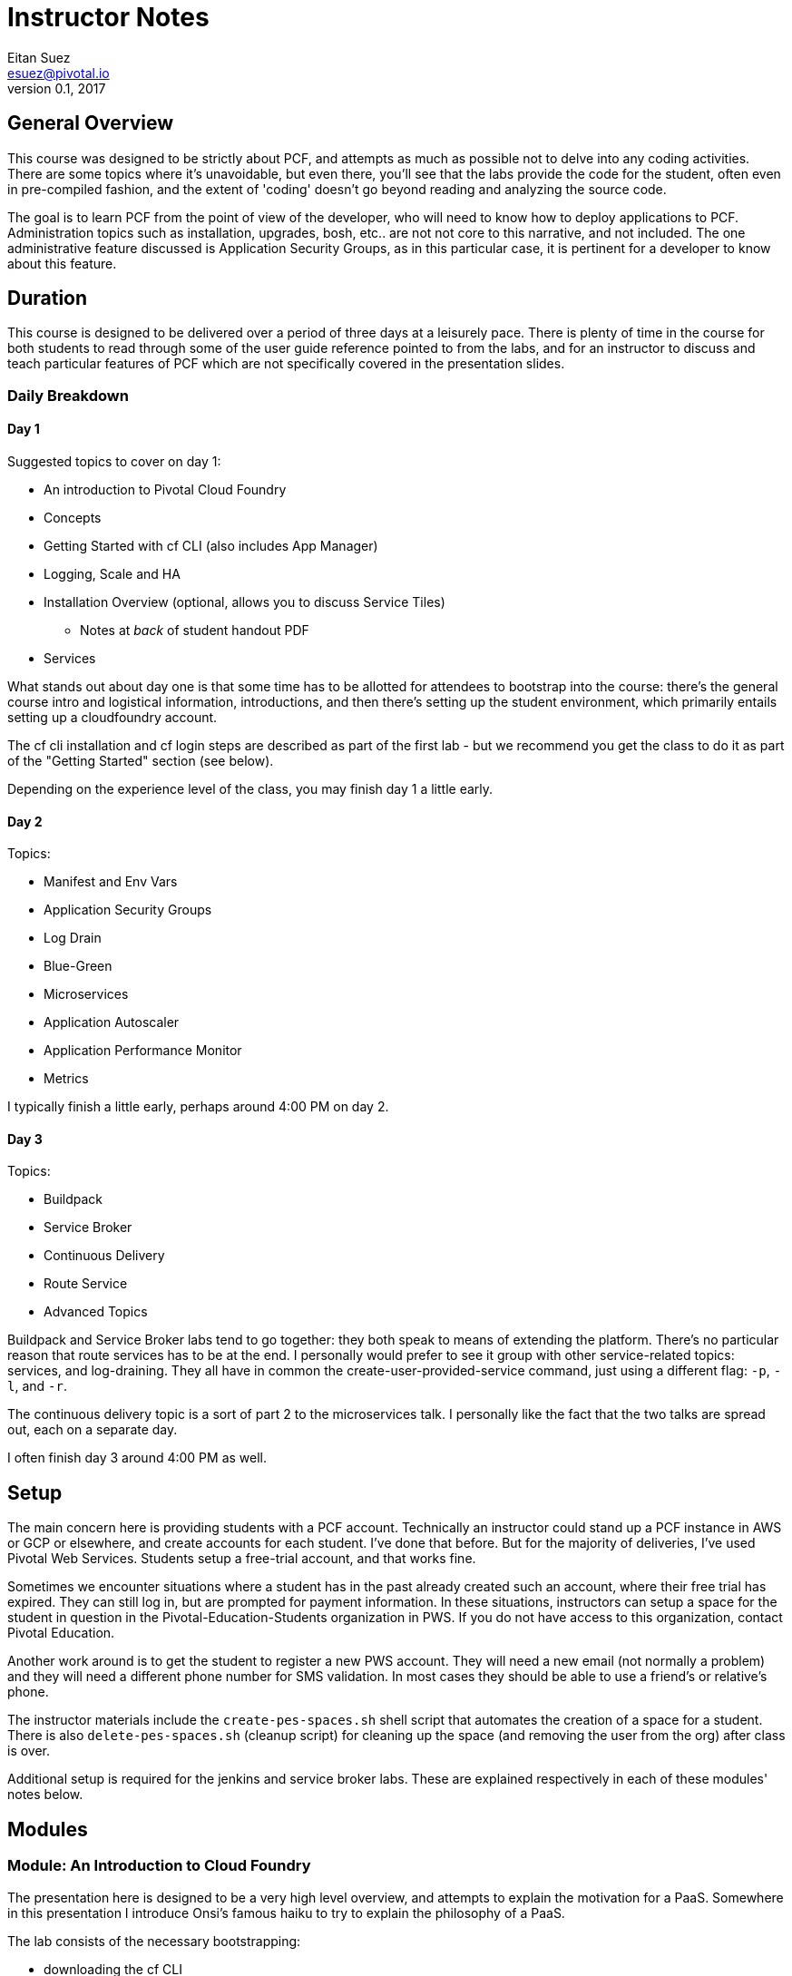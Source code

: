 = Instructor Notes
Eitan Suez <esuez@pivotal.io>
v0.1, 2017


== General Overview

This course was designed to be strictly about PCF, and attempts as much as possible not to delve into any coding activities.  There are some topics where it's unavoidable, but even there, you'll see that the labs provide the code for the student, often even in pre-compiled fashion, and the extent of 'coding' doesn't go beyond reading and analyzing the source code.

The goal is to learn PCF from the point of view of the developer, who will need to know how to deploy applications to PCF.  Administration topics such as installation, upgrades, bosh, etc.. are not not core to this narrative, and not included.  The one administrative feature discussed is Application Security Groups, as in this particular case, it is pertinent for a developer to know about this feature.

== Duration

This course is designed to be delivered over a period of three days at a leisurely pace.  There is plenty of time in the course for both students to read through some of the user guide reference pointed to from the labs, and for an instructor to discuss and teach particular features of PCF which are not specifically covered in the presentation slides.

=== Daily Breakdown

==== Day 1

Suggested topics to cover on day 1:

* An introduction to Pivotal Cloud Foundry
* Concepts
* Getting Started with cf CLI (also includes App Manager)
* Logging, Scale and HA
* Installation Overview (optional, allows you to discuss Service Tiles)
** Notes at _back_ of student handout PDF
* Services

What stands out about day one is that some time has to be allotted for attendees to
bootstrap into the course:  there's the general course intro and logistical information,
introductions, and then there's setting up the student environment, which primarily
entails setting up a cloudfoundry account.

The cf cli installation and cf login steps are described as part of the first lab - but
we recommend you get the class to do it as part of the "Getting Started" section (see
below).

Depending on the experience level of the class, you may finish day 1 a little early.

==== Day 2

Topics:

* Manifest and Env Vars
* Application Security Groups
* Log Drain
* Blue-Green
* Microservices
* Application Autoscaler
* Application Performance Monitor
* Metrics

I typically finish a little early, perhaps around 4:00 PM on day 2.

==== Day 3

Topics:

* Buildpack
* Service Broker
* Continuous Delivery
* Route Service
* Advanced Topics

Buildpack and Service Broker labs tend to go together:  they both speak to means of
extending the platform.  There's no particular reason that route services has to be at
the end.  I personally would prefer to see it group with other service-related topics:
services, and log-draining.  They all have in common the create-user-provided-service
command, just using a different flag:  `-p`, `-l`, and `-r`.

The continuous delivery topic is a sort of part 2 to the microservices talk.  I
personally like the fact that the two talks are spread out, each on a separate day.

I often finish day 3 around 4:00 PM as well.

== Setup

The main concern here is providing students with a PCF account.  Technically an
instructor could stand up a PCF instance in AWS or GCP or elsewhere, and create accounts
for each student.  I've done that before.  But for the majority of deliveries,
I've used Pivotal Web Services.  Students setup a free-trial account, and that works fine.

Sometimes we encounter situations where a student has in the past already created such
an account, where their free trial has expired.  They can still log in, but are
prompted for payment information.  In these situations, instructors can setup
a space for the student in question in the Pivotal-Education-Students organization
in PWS.  If you do not have access to this organization, contact Pivotal Education.

Another work around is to get the student to register a new PWS account. They will
need a new email (not normally a problem) and they will need a different phone number
for SMS validation.  In most cases they should be able to use a friend's or
relative's phone.

The instructor materials include the `create-pes-spaces.sh` shell script that automates the
creation of a space for a student.  There is also `delete-pes-spaces.sh` (cleanup script)
for cleaning up the space (and removing the user from the org) after class is over.

Additional setup is required for the jenkins and service broker labs.  These are
explained respectively in each of these modules' notes below.

== Modules

=== Module: An Introduction to Cloud Foundry

The presentation here is designed to be a very high level overview, and attempts to explain the motivation for a PaaS.  Somewhere in this presentation I introduce Onsi's famous haiku to try to explain the philosophy of a PaaS.

The lab consists of the necessary bootstrapping:

- downloading the cf CLI
- logging in to the cloudfoundry account

And we follow that with deploying four different 'hello world' style applications, to make the point that PCF is a polyglot platform.

Students learn a lot of the basics very quickly, and start asking themselves all the right questions to begin to gain a deeper understanding of PCF:  what happens during a push.  It's inevitable that the conversation will lead in this directly, which leads nicely into the next module.

The types of mistakes I've seen students make is to attempt to push an application without first changing to the directory that contains the code in question.  It's not a bad idea to let students know before the lab begins:  by default what gets uploaded are the entire contents of the current working directory!  Another item I stress is that the first argument to cf push is the application na me, not a reference to a file or artifact that is to be uploaded.

During the subsequent review, I like to point out that, for java applications, you must pass in the path (-p) flag to the push command.  In the review I also make it a point to cover what happens with respect to the setup of a route for an application, which is an opportunity to explain the random-route flag.  I also like to point out that just overriding the host attribute is often sufficient.

TODO:  Modify the lab instructions to push a java application too, not just dynamic languages (ruby, node, python, php).

I also like, in a review, to cover other basic cf commands that the students weren't exposed to:  apps, app, stop, start, restart, etc..

=== Concepts ===

Cloud Foundry uses many terms in a specific way and this section covers them all in
one go.  Most of them are not that complex, although organization and space do have
very specific mean in PCF.

This should be a shot section to introduce the terms. They are all listed on the 
last (summary) slide, so you can go around the room and see if they remember what
you just taught.

=== Getting Started

This is a module from the old DAwCF course and it is designed to be interactive.

As you go through discussing some common cf commands, the students get to run them
and answer questions.

This means you need to get the students setup on PCF/PWS and have cf installed.  It
is actually easier to do these two activities as a class session rather than having
to go around the room during the first lab explaining the same things over and over.

Once you get to cf push, it ceases to be interactive.  They will do `cf push` in the
first lab.

Make sure students are in the right directory when they try to push each of the demo apps.


=== Module: Logging, Scale and HA

The presentation here is difficult, because the instructor is needs to explain a great deal about the internal architecture of Cloudfoundry, perhaps a little too early in the course.

TODO:  consider moving some aspects of this module to later in the course.  The DAwCF course used to do this nicely and delve into the architecture at the end.

I like to try to draw a diagram of the cloudfoundry architecture as I describe each of the components.  Sometimes, to explain auctions, I'll demo a few minutes' of Onsi's presentation https://www.youtube.com/watch?v=1OkmVTFhfLY[Re-envisioning the elastic runtime^] (minute 14 to 16:30, roughly).

This presentation is long, and will often spill into the afternoon.

When I discuss the cloud controller and the cloudfoundry api, i like to show how one can see the http requests and responses by setting CF_TRACE.

The lab is a refreshing change of pace; it's also a natural progression from the previous lab:  learning some new cf commands:  logs, events, scale.

It ties into the High Availability portion of the presentation by having the students kill their app and see it restart.  I like to use the command line "watch" utility (brew install watch) to auto-refresh the status of an app so I can "see" a container get restarted (`watch cf app <appname>`).

In the review, I look for opportunities to show students things that perhaps were not covered.  I like to show them `cf ssh`, for example.

=== OPTIONAL Module: Installation Guide

This is useful for two reasons.  You often get Admins on this course anyway, so you can
at least give them a taste of what setting up PCF entails.

Secondly, it can be hard to discuss where services come from, if they don't know
what a Tile is.

The slides are at the very end of their handout PDF.

=== Module: Services

The presentation deck here is much less brief than before.  Explains the idea of services and distinction between managed and user-provided services.  I often like to make reference to how one used to manually obtain database credentials, for example.

I also like to state how, although the main purpose for cloudfoundry is to push apps, it doesn't stop there:  managed services automate the provisioning of backing resources for developers.

The lab here is rather well done:  it provides the context for a student to experiment with both types of services:  a user-provided service and a managed service.  The crux of the lab is for the student to understand what a create-user-provided-service -p invocation does:  that it's interactive, and specifying the right value for the uri:  not to use https (because the client is not setup to make ssl calls, and to adhere to the contract setup by the author of the feature:  to specify the uri with the attendees/ suffix.

TODO:  personally i'd rather the client add the suffix if it's missing (i.e. allow entry of the base url).

I've seen some oddities in the behavior of articulate here, where sometimes the list of attendees will properly appear on the page, but refreshing the page might result in an empty view.  TODO: investigate this.


=== Module: Manifest

Once more, this lab is a perfect follow-on to the previous one:  now that we've had the exposure to using cf push and learned a bunch of flags, let's tuck them away into a manifest file.

This module has no presentation!  The idea was to put the onus on the students to learn the feature by reading the docs.  In the past, I've often found attendees resist doing this:  they expect you to teach them the material, not for them to have to read it.  I can't really disagree with them.

About the lab, I personally wish students were made to write a manifest from scratch.  Instead they're instructed to invoke a command that will write it for them, which I think is a shame.  I rarely see students write their own manifests in subsequent labs, and I suspect it's because they weren't tasked enough in this lab.

TODO: revise the lab accordingly.

During review, suggest to the students that in subsequent labs, the completion of the lab can be simpler if they opt to write a manifest instead of following the instructions verbatim.

TODO:  consider re-writing subsequent labs to require the student to write the manifest, especially where services are involved, to avoid the whole cf push --no-start, bind-service, cf start hoop that they need to jump through.

If at this point I'm at 4:00 PM or later, I typically will choose to stop here for the day.

=== Module: Application Security Groups

The major obstacle in this lab is that ASGs cannot be played with unless one is an administrator.  I mitigate this problem by demonstrating the lab in a group setting over the projector, by using a separate PCF instance that I stood up for such occasions.

Summary of the demo:
- push attendee-service with backing service mysql
- ask the class:  why does this work?  there must be an ASG that allows the app to talk to mysql
- task: find the asg in question:  cf security-groups and running-security-groups should show the default_security_group
- task: remove default_security_group from the running set and restart the app, to demonstrate that it can't connect to the database any longer
- task: create a custom asg for mysql (hint: lookup ip and port from VCAP_SERVICES)
- task: bind custom asg to the org in question, restart the app, and demonstrate the app is working once more


=== Module: Log Drain

The presentation here is very brief, just a review of parts of the presentation from the logging, scale and ha module.  Review "treat logs as a stream" from the 12 factors, how the loggregator works.  I make analogy to plumbing and pipes.  Tapping into doppler to forward application logs to a third party service.

This lab is often completed very quickly:  there's not much to do to make this work.  And that's partly the point:  that it's easy to add capabilities or support to an application that's running in PCF.

Often students will be aware of the potential security issue of sending logs to a third party, and so perhaps point out that this same mechanism can be used to send logs to an internally deployed log analysis tool.


=== Module: Blue-Green

The presentation here has two parts:  blue-green deployments, and a discussion of other concerns when upgrading an application, such as database migrations, and gotchas having to do with java serialization and class evolution.  I try to focus on the former.

The lab is pretty cool, with the visualization of percent of traffic that flows to each of two applications.  It's a little contrived in the sense that the same artifact is deployed each time.

TODO:  consider how to improve this.
TODO:  explore using names aritculate-blue and articulate-green instead of articulate and articulate-temp (personal preference).


=== Module: Microservices

Presentation only.  It's essential to point out that a platform can only go so far.

In tandem, we must design our applications to run well in the cloud: to be cloud native.

Also managing a microservices system involves keeping many, many processes runnging.
The system involves multiple microservices, plus helper processes (like service
registration) and multiple instances of each for load-sharing and redundancy.

A PaaS makes this so much easier to do. Good opportunity to do a quick quiz on the
4 levels of HA in PCF.


=== Module: Application Autoscaler

This is a fun lab.  Using jmeter to exercise a load against an application is always fun, and seeing an app autoscale.

One difficulty here is maintaining a high cpu for over 30 seconds, especially when the
endpoint just returns data.  I usually can make it work for myself.  Increase the number
of jmeter threads or lower the cpu threshold, or try to hit a different endpoint.
If you encounter such difficulty, consider manually scaling up the application to five instances, then to turn on the autoscaler and watch it scale down your application.


=== Module: Application Performance Monitor

Here we use newrelic.

Stress that the students should use the managed service in the PWS marketplace (assuming you're using PWS), and that the integration with newrelic transparently takes care of the "account-setup" negotiation between PWS and newrelic (i.e. there's no need to create a newrelic account).

When you click on the "Manage" link for newrelic, you're taken directly to the newrelic dashboard.  I've run into an issue where a previous manual login into a pre-existing newrelic account will prevent this from working properly.  The remedy is to look for and delete cookies associated with the newrelic.com domain.

Finally, it's important to stress in this lab how the integration with newrelic actually works.  Typically one would have to manually bundle the newrelic agent jar file with their app.  Here we see the buildpack doing this for us transparently: that's essentially why we need to restage the application for the integration to work:  because the buildpack downloads and includes the newrelic agent jar file into the newly-created droplet.


=== Module: Metrics

This lab is very short and sparse.  Again it puts the onus on the student to take the time to read about pcf metrics and to perform adhoc experimentation with the tool.

TODO:  consider ways to expand or re-cast the lab with specific activities and goals.

I've often ended the day early at this point (~ 3:30 PM - 4:00 PM) and reserved the remaining topics for day 3.
However the extra material on Day 1 should help overcome this.

=== Module: Buildpack

The presentation here is much expanded from before..  I usually like to complement the existing materials (presentation and lab) with the following discussions and demonstrations:

- discuss the variety of buildpacks that exist: the built-in ones, the community buildpacks.  i like to demonstrate the staticfile buildpack as an example.

- demonstrate running the java buildpack's detect, compile, and release scripts locally.

- demonstrate additional features of the java buildpack.  I like to point out https://blog.pivotal.io/pivotal-cloud-foundry/products/new-cloud-foundry-java-buildpack-improves-developer-diagnostic-tools[ben hale's blog entry^] and show how to put a breakpoint in an app and remote-debug a cloudfoundry application by setting up an ssh tunnel.

- show the administrative side of buildpacks:  how an admin might ugprade a buildpack with the delete-buildpack and create-buildpack commands (or update-buildpack).  i use a personally deployed instance of cf for this, as it requires admin rights.


=== Module: Service Broker

The presentation here is straightforward.  I like to pull up the service broker api documentation online and show students where they can get to the docs.

For the lab here we provision a VM instance in AWS in advance.  Use the `mongo.tf` terraform script in the student files
(e-learning students have to do this for themselves).  The output of the script will be the public ip address of the VM, which needs to be communicated to the students (they set an environment variable named MONGODB_HOST).

I like to review the lab in two parts:

. explain the mechanics of pushing the app, viewing the /v2/catalog endpoint, registering the service broker, and otherwise making things work
. explain the code that impelments what the service broker does (creating databases, users)

I also like to ask students to create a custom album in spring-music and ssh into the mongo vm, and find that record for them, as a sort of validation that the data is indeed being persisted in their own db.

This also gives me the chance to talk about and explain the --guid flag in many of the cf commands.


=== Module: Continuous Delivery

With respect to the lab, students here have two options:  they can run a jenkins instance locally on their machine (the hard way), or use a jenkins instance that's already provisioned for them.  In my experience, the latter option is a lot simpler and goes a whole lot smoother.  So encourage students to use your aws-provisioned instance of jenkins.  H
Again thee is a terraform script `jenkins.tf` in the student lab files

For the presentation, I often go beyond what the slides offer.

This lab consumes a lot of time and is much more about learning Jenkins that CD.
You may not feel it is worth the time to do it.

TODO: retrofit the slide deck to include additional information:  pictures of teams working in an agile fashion, radiators on dev floors, a screenshot of a build pipeline, mike cohn's test pyramid, perhaps a photo of mary popendieck to go along with her quote, and the name of the book from which the quote was taken, etc..

=== Module: Route Service

This module targets a distinct feature of cloudfoundry and works well.  Students often have difficulty with the basics:  they often will fail to run a "cf help" on a new command before invoking it, or are confused by the syntax of a command, that one must specify the domain name and hostname separately.  They often also struggle with taking an example instruction and revising it correctly so that it uses their application's hostname, for example.

== Module: Advanced Topics

A few new features since 1.7 (the last release of this course).  Brief discussion, but there
is a lab on Tasks afterwards.  Unfortunately the students need maven for this one part of
the course - it is provided as a zip in the student files.